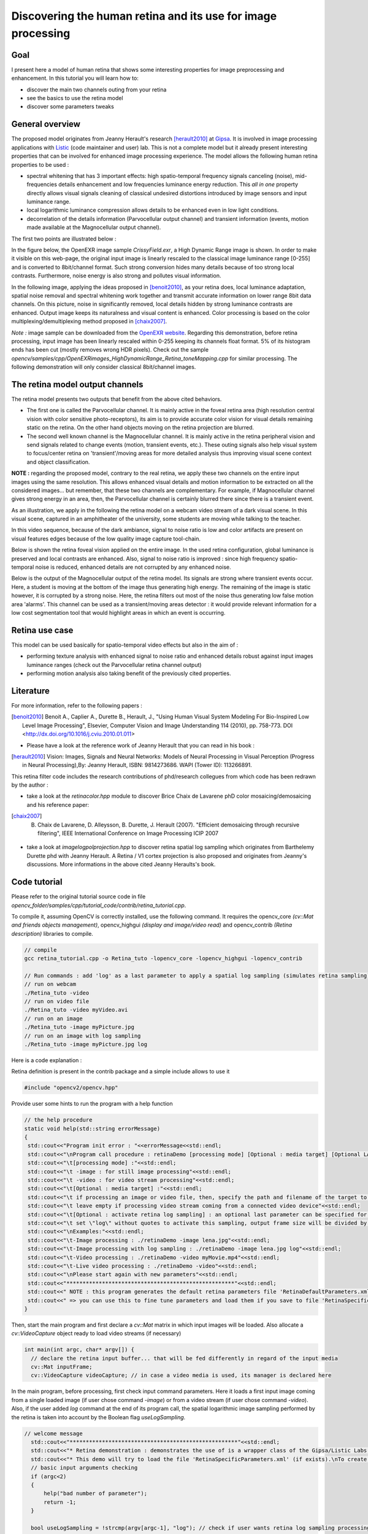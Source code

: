 .. _Retina_Model:

Discovering the human retina and its use for image processing
*************************************************************

Goal
=====

I present here a model of human retina that shows some interesting properties for image preprocessing and enhancement.
In this tutorial you will learn how to:

.. container:: enumeratevisibleitemswithsquare

   + discover the main two channels outing from your retina

   + see the basics to use the retina model

   + discover some parameters tweaks


General overview
================

The proposed model originates from Jeanny Herault's research [herault2010]_ at `Gipsa <http://www.gipsa-lab.inpg.fr>`_. It is involved in image processing applications with `Listic <http://www.listic.univ-savoie.fr>`_ (code maintainer and user) lab. This is not a complete model but it already present interesting properties that can be involved for enhanced image processing experience. The model allows the following human retina properties to be used :

* spectral whitening that has 3 important effects: high spatio-temporal frequency signals canceling (noise), mid-frequencies details enhancement and low frequencies luminance energy reduction. This *all in one* property directly allows visual signals cleaning of classical undesired distortions introduced by image sensors and input luminance range.

* local logarithmic luminance compression allows details to be enhanced even in low light conditions.

* decorrelation of the details information (Parvocellular output channel) and transient information (events, motion made available at the Magnocellular output channel).

The first two points are illustrated below :

In the figure below, the OpenEXR image sample *CrissyField.exr*, a High Dynamic Range image is shown. In order to make it visible on this web-page, the original input image is linearly rescaled to the classical image luminance range [0-255] and is converted to 8bit/channel format. Such strong conversion hides many details because of too strong local contrasts. Furthermore, noise energy is also strong and pollutes visual information.

.. image:: images/retina_TreeHdr_small.jpg
   :alt: A High dynamic range image linearly rescaled within range [0-255].
   :align: center

In the following image, applying the ideas proposed in [benoit2010]_, as your retina does, local luminance adaptation, spatial noise removal and spectral whitening work together and transmit accurate information on lower range 8bit data channels. On this picture, noise in significantly removed, local details hidden by strong luminance contrasts are enhanced. Output image keeps its naturalness and visual content is enhanced. Color processing is based on the color multiplexing/demultiplexing method proposed in [chaix2007]_.

.. image:: images/retina_TreeHdr_retina.jpg
   :alt: A High dynamic range image compressed within range [0-255] using the retina.
   :align: center


*Note :* image sample can be downloaded from the `OpenEXR website <http://www.openexr.com>`_. Regarding this demonstration, before retina processing, input image has been linearly rescaled within 0-255 keeping its channels float format. 5% of its histogram ends has been cut (mostly removes wrong HDR pixels). Check out the sample *opencv/samples/cpp/OpenEXRimages_HighDynamicRange_Retina_toneMapping.cpp* for similar processing. The following demonstration will only consider classical 8bit/channel images.

The retina model output channels
================================

The retina model presents two outputs that benefit from the above cited behaviors.

* The first one is called the Parvocellular channel. It is mainly active in the foveal retina area (high resolution central vision with color sensitive photo-receptors), its aim is to provide accurate color vision for visual details remaining static on the retina. On the other hand objects moving on the retina projection are blurred.

* The second well known channel is the Magnocellular channel. It is mainly active in the retina peripheral vision and send signals related to change events (motion, transient events, etc.). These outing signals also help visual system to focus/center retina on 'transient'/moving areas for more detailed analysis thus improving visual scene context and object classification.

**NOTE :** regarding the proposed model, contrary to the real retina, we apply these two channels on the entire input images using the same resolution. This allows enhanced visual details and motion information to be extracted on all the considered images... but remember, that these two channels are complementary. For example, if Magnocellular channel gives strong energy in an area, then, the Parvocellular channel is certainly blurred there since there is a transient event.

As an illustration, we apply in the following the retina model on a webcam video stream of a dark visual scene. In this visual scene, captured in an amphitheater of the university, some students are moving while talking to the teacher.

In this video sequence, because of the dark ambiance, signal to noise ratio is low and color artifacts are present on visual features edges because of the low quality image capture tool-chain.

.. image:: images/studentsSample_input.jpg
   :alt: an input video stream extract sample
   :align: center

Below is shown the retina foveal vision applied on the entire image. In the used retina configuration, global luminance is preserved and local contrasts are enhanced. Also, signal to noise ratio is improved : since high frequency spatio-temporal noise is reduced, enhanced details are not corrupted by any enhanced noise.

.. image:: images/studentsSample_parvo.jpg
   :alt: the retina Parvocellular output. Enhanced details, luminance adaptation and noise removal. A processing tool for image analysis.
   :align: center

Below is the output of the Magnocellular output of the retina model. Its signals are strong where transient events occur. Here, a student is moving at the bottom of the image thus generating high energy. The remaining of the image is static however, it is corrupted by a strong noise. Here, the retina filters out most of the noise thus generating low false motion area 'alarms'. This channel can be used as a transient/moving areas detector : it would provide relevant information for a low cost segmentation tool that would highlight areas in which an event is occurring.

.. image:: images/studentsSample_magno.jpg
   :alt: the retina Magnocellular output. Enhanced transient signals (motion, etc.). A preprocessing tool for event detection.
   :align: center

Retina use case
===============

This model can be used basically for spatio-temporal video effects but also in the aim of :

* performing texture analysis with enhanced signal to noise ratio and enhanced details robust against input images luminance ranges (check out the Parvocellular retina channel output)

* performing motion analysis also taking benefit of the previously cited properties.

Literature
==========
For more information, refer to the following papers :

.. [benoit2010] Benoit A., Caplier A., Durette B., Herault, J., "Using Human Visual System Modeling For Bio-Inspired Low Level Image Processing", Elsevier, Computer Vision and Image Understanding 114 (2010), pp. 758-773. DOI <http://dx.doi.org/10.1016/j.cviu.2010.01.011>

* Please have a look at the reference work of Jeanny Herault that you can read in his book :

.. [herault2010] Vision: Images, Signals and Neural Networks: Models of Neural Processing in Visual Perception (Progress in Neural Processing),By: Jeanny Herault, ISBN: 9814273686. WAPI (Tower ID): 113266891.

This retina filter code includes the research contributions of phd/research collegues from which code has been redrawn by the author :

* take a look at the *retinacolor.hpp* module to discover Brice Chaix de Lavarene phD color mosaicing/demosaicing and his reference paper:

.. [chaix2007] B. Chaix de Lavarene, D. Alleysson, B. Durette, J. Herault (2007). "Efficient demosaicing through recursive filtering", IEEE International Conference on Image Processing ICIP 2007

* take a look at *imagelogpolprojection.hpp* to discover retina spatial log sampling which originates from Barthelemy Durette phd with Jeanny Herault. A Retina / V1 cortex projection is also proposed and originates from Jeanny's discussions. More informations in the above cited Jeanny Heraults's book.

Code tutorial
=============

Please refer to the original tutorial source code in file *opencv_folder/samples/cpp/tutorial_code/contrib/retina_tutorial.cpp*.

To compile it, assuming OpenCV is correctly installed, use the following command. It requires the opencv_core *(cv::Mat and friends objects management)*, opencv_highgui *(display and image/video read)* and opencv_contrib *(Retina description)* libraries to compile.

.. code-block:: cpp

   // compile
   gcc retina_tutorial.cpp -o Retina_tuto -lopencv_core -lopencv_highgui -lopencv_contrib

   // Run commands : add 'log' as a last parameter to apply a spatial log sampling (simulates retina sampling)
   // run on webcam
   ./Retina_tuto -video
   // run on video file
   ./Retina_tuto -video myVideo.avi
   // run on an image
   ./Retina_tuto -image myPicture.jpg
   // run on an image with log sampling
   ./Retina_tuto -image myPicture.jpg log

Here is a code explanation :

Retina definition is present in the contrib package and a simple include allows to use it

.. code-block:: cpp

   #include "opencv2/opencv.hpp"

Provide user some hints to run the program with a help function

.. code-block:: cpp

   // the help procedure
   static void help(std::string errorMessage)
   {
    std::cout<<"Program init error : "<<errorMessage<<std::endl;
    std::cout<<"\nProgram call procedure : retinaDemo [processing mode] [Optional : media target] [Optional LAST parameter: \"log\" to activate retina log sampling]"<<std::endl;
    std::cout<<"\t[processing mode] :"<<std::endl;
    std::cout<<"\t -image : for still image processing"<<std::endl;
    std::cout<<"\t -video : for video stream processing"<<std::endl;
    std::cout<<"\t[Optional : media target] :"<<std::endl;
    std::cout<<"\t if processing an image or video file, then, specify the path and filename of the target to process"<<std::endl;
    std::cout<<"\t leave empty if processing video stream coming from a connected video device"<<std::endl;
    std::cout<<"\t[Optional : activate retina log sampling] : an optional last parameter can be specified for retina spatial log sampling"<<std::endl;
    std::cout<<"\t set \"log\" without quotes to activate this sampling, output frame size will be divided by 4"<<std::endl;
    std::cout<<"\nExamples:"<<std::endl;
    std::cout<<"\t-Image processing : ./retinaDemo -image lena.jpg"<<std::endl;
    std::cout<<"\t-Image processing with log sampling : ./retinaDemo -image lena.jpg log"<<std::endl;
    std::cout<<"\t-Video processing : ./retinaDemo -video myMovie.mp4"<<std::endl;
    std::cout<<"\t-Live video processing : ./retinaDemo -video"<<std::endl;
    std::cout<<"\nPlease start again with new parameters"<<std::endl;
    std::cout<<"****************************************************"<<std::endl;
    std::cout<<" NOTE : this program generates the default retina parameters file 'RetinaDefaultParameters.xml'"<<std::endl;
    std::cout<<" => you can use this to fine tune parameters and load them if you save to file 'RetinaSpecificParameters.xml'"<<std::endl;
   }

Then, start the main program and first declare a *cv::Mat* matrix in which input images will be loaded. Also allocate a *cv::VideoCapture* object ready to load video streams (if necessary)

.. code-block:: cpp

  int main(int argc, char* argv[]) {
    // declare the retina input buffer... that will be fed differently in regard of the input media
    cv::Mat inputFrame;
    cv::VideoCapture videoCapture; // in case a video media is used, its manager is declared here


In the main program, before processing, first check input command parameters. Here it loads a first input image coming from a single loaded image (if user chose command *-image*) or from a video stream (if user chose command *-video*). Also, if the user added *log* command at the end of its program call, the spatial logarithmic image sampling performed by the retina is taken into account by the Boolean flag *useLogSampling*.

.. code-block:: cpp

  // welcome message
    std::cout<<"****************************************************"<<std::endl;
    std::cout<<"* Retina demonstration : demonstrates the use of is a wrapper class of the Gipsa/Listic Labs retina model."<<std::endl;
    std::cout<<"* This demo will try to load the file 'RetinaSpecificParameters.xml' (if exists).\nTo create it, copy the autogenerated template 'RetinaDefaultParameters.xml'.\nThen twaek it with your own retina parameters."<<std::endl;
    // basic input arguments checking
    if (argc<2)
    {
        help("bad number of parameter");
        return -1;
    }

    bool useLogSampling = !strcmp(argv[argc-1], "log"); // check if user wants retina log sampling processing

    std::string inputMediaType=argv[1];

    //////////////////////////////////////////////////////////////////////////////
    // checking input media type (still image, video file, live video acquisition)
    if (!strcmp(inputMediaType.c_str(), "-image") && argc >= 3)
    {
        std::cout<<"RetinaDemo: processing image "<<argv[2]<<std::endl;
        // image processing case
        inputFrame = cv::imread(std::string(argv[2]), 1); // load image in RGB mode
    }else
        if (!strcmp(inputMediaType.c_str(), "-video"))
        {
            if (argc == 2 || (argc == 3 && useLogSampling)) // attempt to grab images from a video capture device
            {
                videoCapture.open(0);
            }else// attempt to grab images from a video filestream
            {
                std::cout<<"RetinaDemo: processing video stream "<<argv[2]<<std::endl;
                videoCapture.open(argv[2]);
            }

            // grab a first frame to check if everything is ok
            videoCapture>>inputFrame;
        }else
        {
            // bad command parameter
            help("bad command parameter");
            return -1;
        }

Once all input parameters are processed, a first image should have been loaded, if not, display error and stop program :

.. code-block:: cpp

    if (inputFrame.empty())
    {
        help("Input media could not be loaded, aborting");
        return -1;
    }

Now, everything is ready to run the retina model. I propose here to allocate a retina instance and to manage the eventual log sampling option. The Retina constructor expects at least a cv::Size object that shows the input data size that will have to be managed. One can activate other options such as color and its related color multiplexing strategy (here Bayer multiplexing is chosen using enum cv::RETINA_COLOR_BAYER). If using log sampling, the image reduction factor (smaller output images) and log sampling strengh can be adjusted.

.. code-block:: cpp

    // pointer to a retina object
    cv::Ptr<cv::Retina> myRetina;

    // if the last parameter is 'log', then activate log sampling (favour foveal vision and subsamples peripheral vision)
    if (useLogSampling)
    {
        myRetina = cv::createRetina(inputFrame.size(), true, cv::RETINA_COLOR_BAYER, true, 2.0, 10.0);
    }
    else// -> else allocate "classical" retina :
        myRetina = cv::createRetina(inputFrame.size());

Once done, the proposed code writes a default xml file that contains the default parameters of the retina. This is useful to make your own config using this template. Here generated template xml file is called *RetinaDefaultParameters.xml*.

.. code-block:: cpp

    // save default retina parameters file in order to let you see this and maybe modify it and reload using method "setup"
    myRetina->write("RetinaDefaultParameters.xml");

In the following line, the retina attempts to load another xml file called *RetinaSpecificParameters.xml*. If you created it and introduced your own setup, it will be loaded, in the other case, default retina parameters are used.

.. code-block:: cpp

    // load parameters if file exists
    myRetina->setup("RetinaSpecificParameters.xml");

It is not required here but just to show it is possible, you can reset the retina buffers to zero to force it to forget past events.

.. code-block:: cpp

    // reset all retina buffers (imagine you close your eyes for a long time)
    myRetina->clearBuffers();

Now, it is time to run the retina ! First create some output buffers ready to receive the two retina channels outputs

.. code-block:: cpp

    // declare retina output buffers
    cv::Mat retinaOutput_parvo;
    cv::Mat retinaOutput_magno;

Then, run retina in a loop, load new frames from video sequence if necessary and get retina outputs back to dedicated buffers.

.. code-block:: cpp

    // processing loop with no stop condition
    while(true)
    {
        // if using video stream, then, grabbing a new frame, else, input remains the same
        if (videoCapture.isOpened())
            videoCapture>>inputFrame;

        // run retina filter on the loaded input frame
        myRetina->run(inputFrame);
        // Retrieve and display retina output
        myRetina->getParvo(retinaOutput_parvo);
        myRetina->getMagno(retinaOutput_magno);
        cv::imshow("retina input", inputFrame);
        cv::imshow("Retina Parvo", retinaOutput_parvo);
        cv::imshow("Retina Magno", retinaOutput_magno);
        cv::waitKey(10);
    }

That's done ! But if you want to secure the system, take care and manage Exceptions. The retina can throw some when it sees irrelevant data (no input frame, wrong setup, etc.).
Then, i recommend to surround all the retina code by a try/catch system like this :

.. code-block:: cpp

    try{
         // pointer to a retina object
         cv::Ptr<cv::Retina> myRetina;
         [---]
         // processing loop with no stop condition
         while(true)
         {
             [---]
         }

    }catch(cv::Exception e)
    {
        std::cerr<<"Error using Retina : "<<e.what()<<std::endl;
    }

Retina parameters, what to do ?
===============================

First, it is recommended to read the reference paper :

* Benoit A., Caplier A., Durette B., Herault, J., *"Using Human Visual System Modeling For Bio-Inspired Low Level Image Processing"*, Elsevier, Computer Vision and Image Understanding 114 (2010), pp. 758-773. DOI <http://dx.doi.org/10.1016/j.cviu.2010.01.011>

Once done open the configuration file *RetinaDefaultParameters.xml* generated by the demo and let's have a look at it.

.. code-block:: cpp

    <?xml version="1.0"?>
    <opencv_storage>
    <OPLandIPLparvo>
        <colorMode>1</colorMode>
        <normaliseOutput>1</normaliseOutput>
        <photoreceptorsLocalAdaptationSensitivity>7.5e-01</photoreceptorsLocalAdaptationSensitivity>
        <photoreceptorsTemporalConstant>9.0e-01</photoreceptorsTemporalConstant>
        <photoreceptorsSpatialConstant>5.7e-01</photoreceptorsSpatialConstant>
        <horizontalCellsGain>0.01</horizontalCellsGain>
        <hcellsTemporalConstant>0.5</hcellsTemporalConstant>
        <hcellsSpatialConstant>7.</hcellsSpatialConstant>
        <ganglionCellsSensitivity>7.5e-01</ganglionCellsSensitivity></OPLandIPLparvo>
    <IPLmagno>
        <normaliseOutput>1</normaliseOutput>
        <parasolCells_beta>0.</parasolCells_beta>
        <parasolCells_tau>0.</parasolCells_tau>
        <parasolCells_k>7.</parasolCells_k>
        <amacrinCellsTemporalCutFrequency>2.0e+00</amacrinCellsTemporalCutFrequency>
        <V0CompressionParameter>9.5e-01</V0CompressionParameter>
        <localAdaptintegration_tau>0.</localAdaptintegration_tau>
        <localAdaptintegration_k>7.</localAdaptintegration_k></IPLmagno>
    </opencv_storage>

Here are some hints but actually, the best parameter setup depends more on what you want to do with the retina rather than the images input that you give to retina. Apart from the more specific case of High Dynamic Range images (HDR) that require more specific setup for specific luminance compression objective, the retina behaviors should be rather stable from content to content. Note that OpenCV is able to manage such HDR format thanks to the OpenEXR images compatibility.

Then, if the application target requires details enhancement prior to specific image processing, you need to know if mean luminance information is required or not. If not, the the retina can cancel or significantly reduce its energy thus giving more visibility to higher spatial frequency details.


Basic parameters
----------------

The most simple parameters are the following :

* **colorMode** : let the retina process color information (if 1) or gray scale images (if 0). In this last case, only the first channel of the input will be processed.

* **normaliseOutput** : each channel has this parameter, if value is 1, then the considered channel output is rescaled between 0 and 255. Take care in this case at the Magnocellular output level (motion/transient channel detection). Residual noise will also be rescaled !

**Note :** using color requires color channels multiplexing/demultipexing which requires more processing. You can expect much faster processing using gray levels : it would require around 30 product per pixel for all the retina processes and it has recently been parallelized for multicore architectures.

Photo-receptors parameters
--------------------------

The following parameters act on the entry point of the retina - photo-receptors - and impact all the following processes. These sensors are low pass spatio-temporal filters that smooth temporal and spatial data and also adjust there sensitivity to local luminance thus improving details extraction and high frequency noise canceling.

* **photoreceptorsLocalAdaptationSensitivity** between 0 and 1. Values close to 1 allow high luminance log compression effect at the photo-receptors level. Values closer to 0 give a more linear sensitivity. Increased alone, it can burn the *Parvo (details channel)* output image. If adjusted in collaboration with **ganglionCellsSensitivity** images can be very contrasted whatever the local luminance there is... at the price of a naturalness decrease.

* **photoreceptorsTemporalConstant** this setups the temporal constant of the low pass filter effect at the entry of the retina. High value lead to strong temporal smoothing effect : moving objects are blurred and can disappear while static object are favored. But when starting the retina processing, stable state is reached lately.

* **photoreceptorsSpatialConstant** specifies the spatial constant related to photo-receptors low pass filter effect. This parameters specify the minimum allowed spatial signal period allowed in the following. Typically, this filter should cut high frequency noise. Then a 0 value doesn't cut anything noise while higher values start to cut high spatial frequencies and more and more lower frequencies... Then, do not go to high if you wanna see some details of the input images ! A good compromise for color images is 0.53 since this won't affect too much the color spectrum. Higher values would lead to gray and blurred output images.

Horizontal cells parameters
---------------------------

This parameter set tunes the neural network connected to the photo-receptors, the horizontal cells. It modulates photo-receptors sensitivity and completes the processing for final spectral whitening (part of the spatial band pass effect thus favoring visual details enhancement).

* **horizontalCellsGain** here is a critical parameter ! If you are not interested by the mean luminance and focus on details enhancement, then, set to zero. But if you want to keep some environment luminance data, let some low spatial frequencies pass into the system and set a higher value (<1).

* **hcellsTemporalConstant** similar to photo-receptors, this acts on the temporal constant of a low pass temporal filter that smooths input data. Here, a high value generates a high retina after effect while a lower value makes the retina more reactive. This value should be lower than **photoreceptorsTemporalConstant** to limit strong retina after effects.

* **hcellsSpatialConstant** is the spatial constant of the low pass filter of these cells filter. It specifies the lowest spatial frequency allowed in the following. Visually, a high value leads to very low spatial frequencies processing and leads to salient halo effects. Lower values reduce this effect but the limit is : do not go lower than the value of **photoreceptorsSpatialConstant**. Those 2 parameters actually specify the spatial band-pass of the retina.

**NOTE** after the processing managed by the previous parameters, input data is cleaned from noise and luminance in already partly enhanced. The following parameters act on the last processing stages of the two outing retina signals.

Parvo (details channel) dedicated parameter
-------------------------------------------

* **ganglionCellsSensitivity** specifies the strength of the final local adaptation occurring at the output of this details dedicated channel. Parameter values remain between 0 and 1. Low value tend to give a linear response while higher values enforces the remaining low contrasted areas.

**Note :** this parameter can correct eventual burned images by favoring low energetic details of the visual scene, even in bright areas.

IPL Magno (motion/transient channel) parameters
-----------------------------------------------

Once image information is cleaned, this channel acts as a high pass temporal filter that only selects signals related to transient signals (events, motion, etc.). A low pass spatial filter smooths extracted transient data and a final logarithmic compression enhances low transient events thus enhancing event sensitivity.

* **parasolCells_beta** generally set to zero, can be considered as an amplifier gain at the entry point of this processing stage. Generally set to 0.

* **parasolCells_tau** the temporal smoothing effect that can be added

* **parasolCells_k** the spatial constant of the spatial filtering effect, set it at a high value to favor low spatial frequency signals that are lower subject to residual noise.

* **amacrinCellsTemporalCutFrequency** specifies the temporal constant of the high pass filter. High values let slow transient events to be selected.   

* **V0CompressionParameter** specifies the strength of the log compression. Similar behaviors to previous description but here it enforces sensitivity of transient events.

* **localAdaptintegration_tau** generally set to 0, no real use here actually

* **localAdaptintegration_k** specifies the size of the area on which local adaptation is performed. Low values lead to short range local adaptation (higher sensitivity to noise), high values secure log compression.
